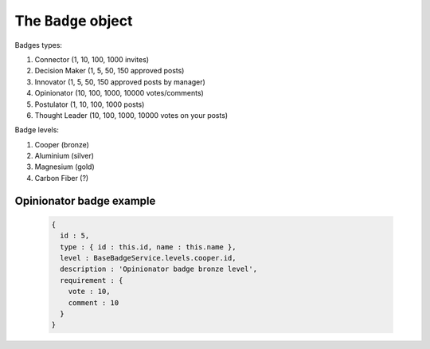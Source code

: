 .. _badge_object:

The ``Badge`` object
===================

Badges types:

1. Connector (1, 10, 100, 1000 invites)
2. Decision Maker (1, 5, 50, 150 approved posts)
3. Innovator (1, 5, 50, 150 approved posts by manager)
4. Opinionator (10, 100, 1000, 10000 votes/comments)
5. Postulator (1, 10, 100, 1000 posts)
6. Thought Leader (10, 100, 1000, 10000 votes on your posts)

Badge levels:

1. Cooper (bronze)
2. Aluminium (silver)
3. Magnesium (gold)
4. Carbon Fiber (?)

Opinionator badge example
---------------------

  .. code-block:: javascript

    {
      id : 5,
      type : { id : this.id, name : this.name },
      level : BaseBadgeService.levels.cooper.id,
      description : 'Opinionator badge bronze level',
      requirement : {
        vote : 10,
        comment : 10
      }
    }